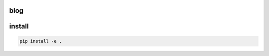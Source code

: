 blog
====

.. image:: https://img.shields.io/badge/code%20style-black-000000.svg
  :target: https://github.com/ambv/black
  :alt: Code style: black


install
=======

.. code-block:: sh

   pip install -e .
